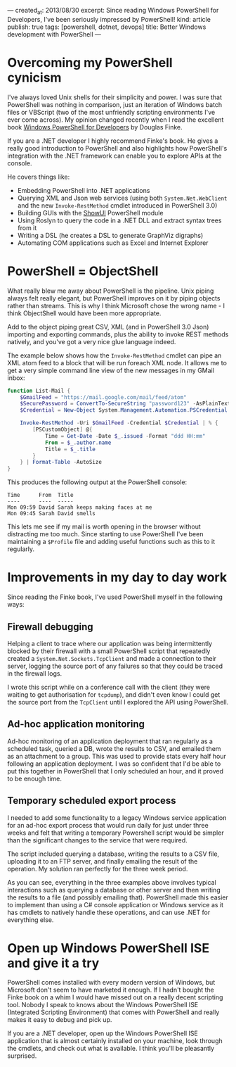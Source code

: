 ---
created_at: 2013/08/30
excerpt: Since reading Windows PowerShell for Developers, I've been seriously impressed by PowerShell!
kind: article
publish: true
tags: [powershell, dotnet, devops]
title: Better Windows development with PowerShell
---
* Overcoming my PowerShell cynicism

I've always loved Unix shells for their simplicity and power. I was sure that PowerShell was nothing in comparison, just an iteration of Windows batch files or VBScript (two of the most unfriendly scripting environments I've ever come across). My opinion changed recently when I read the excellent book [[http://shop.oreilly.com/product/0636920024491.do][Windows PowerShell for Developers]] by Douglas Finke.

If you are a .NET developer I highly recommend Finke's book. He gives a really good introduction to PowerShell and also highlights how PowerShell's integration with the .NET framework can enable you to explore APIs at the console.

He covers things like:

- Embedding PowerShell into .NET applications 
- Querying XML and Json web services (using both =System.Net.WebClient= and the new =Invoke-RestMethod= cmdlet introduced in PowerShell 3.0)
- Building GUIs with the [[http://showui.codeplex.com/][ShowUI]] PowerShell module
- Using Roslyn to query the code in a .NET DLL and extract syntax trees from it
- Writing a DSL (he creates a DSL to generate GraphViz digraphs)
- Automating COM applications such as Excel and Internet Explorer

* PowerShell = ObjectShell

What really blew me away about PowerShell is the pipeline. Unix piping always felt really elegant, but PowerShell improves on it by piping objects rather than streams. This is why I think Microsoft chose the wrong name - I think ObjectShell would have been more appropriate.

Add to the object piping great CSV, XML (and in PowerShell 3.0 Json) importing and exporting commands, plus the ability to invoke REST methods natively, and you've got a very nice glue language indeed.

The example below shows how the =Invoke-RestMethod= cmdlet can pipe an XML atom feed to a block that will be run foreach XML node.  It allows me to get a very simple command line view of the new messages in my GMail inbox:

#+BEGIN_SRC powershell
function List-Mail {
    $GmailFeed = "https://mail.google.com/mail/feed/atom"
    $SecurePassword = ConvertTo-SecureString "password123" -AsPlainText -Force
    $Credential = New-Object System.Management.Automation.PSCredential ("billy@gmail.com", $SecurePassword)

    Invoke-RestMethod -Uri $GmailFeed -Credential $Credential | % {
        [PSCustomObject] @{
            Time = Get-Date -Date $_.issued -Format "ddd HH:mm"
            From = $_.author.name
            Title = $_.title
        }
    } | Format-Table -AutoSize
}
#+END_SRC

This produces the following output at the PowerShell console:

#+BEGIN_EXAMPLE
Time      From  Title
----      ----  -----
Mon 09:59 David Sarah keeps making faces at me
Mon 09:45 Sarah David smells
#+END_EXAMPLE

This lets me see if my mail is worth opening in the browser without distracting me too much. Since starting to use PowerShell I've been maintaining a =$Profile= file and adding useful functions such as this to it regularly.

* Improvements in my day to day work

Since reading the Finke book, I've used PowerShell myself in the following ways:

** Firewall debugging

Helping a client to trace where our application was being intermittently blocked by their firewall with a small PowerShell script that repeatedly created a =System.Net.Sockets.TcpClient= and made a connection to their server, logging the source port of any failures so that they could be traced in the firewall logs.

I wrote this script while on a conference call with the client (they were waiting to get authorisation for =tcpdump=), and didn't even know I could get the source port from the =TcpClient= until I explored the API using PowerShell.

** Ad-hoc application monitoring

Ad-hoc monitoring of an application deployment that ran regularly as a scheduled task, queried a DB, wrote the results to CSV, and emailed them as an attachment to a group. This was used to provide stats every half hour following an application deployment. I was so confident that I'd be able to put this together in PowerShell that I only scheduled an hour, and it proved to be enough time.

** Temporary scheduled export process

I needed to add some functionality to a legacy Windows service application for an ad-hoc export process that would run daily for just under three weeks and felt that writing a temporary Powershell script would be simpler than the significant changes to the service that were required.

The script included querying a database, writing the results to a CSV file, uploading it to an FTP server, and finally emailing the result of the operation. My solution ran perfectly for the three week period.

As you can see, everything in the three examples above involves typical interactions such as querying a database or other server and then writing the results to a file (and possibly emailing that). PowerShell made this easier to implement than using a C# console application or Windows service as it has cmdlets to natively handle these operations, and can use .NET for everything else.

* Open up Windows PowerShell ISE and give it a try

PowerShell comes installed with every modern version of Windows, but Microsoft
don't seem to have marketed it enough. If I hadn't bought the Finke book on a
whim I would have missed out on a really decent scripting tool. Nobody I speak
to knows about the Windows PowerShell ISE (Integrated Scripting Environment) that
comes with PowerShell and really makes it easy to debug and pick up.

If you are a .NET developer, open up the Windows PowerShell ISE application that
is almost certainly installed on your machine, look through the cmdlets, and
check out what is available. I think you'll be pleasantly surprised.
